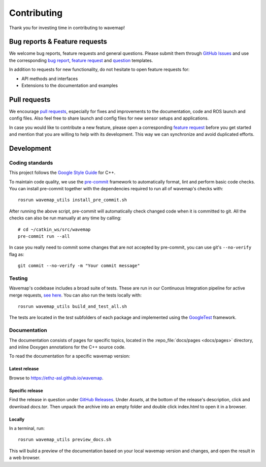 Contributing
############
.. highlight:: bash
.. rstcheck: ignore-roles=repo_file

Thank you for investing time in contributing to wavemap!

Bug reports & Feature requests
******************************
We welcome bug reports, feature requests and general questions. Please submit them through `GitHub Issues <https://github.com/ethz-asl/wavemap/issues>`_ and use the corresponding `bug report <https://github.com/ethz-asl/wavemap/issues/new?template=bug_report.md>`_, `feature request <https://github.com/ethz-asl/wavemap/issues/new?template=feature_request.md>`_ and `question <https://github.com/ethz-asl/wavemap/issues/new?template=question.md>`_ templates.

In addition to requests for new functionality, do not hesitate to open feature requests for:

* API methods and interfaces
* Extensions to the documentation and examples

Pull requests
*************
We encourage `pull requests <https://github.com/ethz-asl/wavemap/pulls>`_, especially for fixes and improvements to the documentation, code and ROS launch and config files. Also feel free to share launch and config files for new sensor setups and applications.

In case you would like to contribute a new feature, please open a corresponding `feature request <https://github.com/ethz-asl/wavemap/issues/new?template=feature_request.md>`_ before you get started and mention that you are willing to help with its development. This way we can synchronize and avoid duplicated efforts.

Development
***********

Coding standards
================
This project follows the `Google Style Guide <https://google.github.io/styleguide/cppguide.html>`_ for C++.

To maintain code quality, we use the `pre-commit <https://pre-commit.com/>`_ framework to automatically format, lint and perform basic code checks. You can install pre-commit together with the dependencies required to run all of wavemap's checks with::

    rosrun wavemap_utils install_pre_commit.sh

After running the above script, pre-commit will automatically check changed code when it is committed to git. All the checks can also be run manually at any time by calling::

    # cd ~/catkin_ws/src/wavemap
    pre-commit run --all

In case you really need to commit some changes that are not accepted by pre-commit, you can use git's ``--no-verify`` flag as::

    git commit --no-verify -m "Your commit message"

Testing
=======
Wavemap's codebase includes a broad suite of tests. These are run in our Continuous Integration pipeline for active merge requests, `see here <https://github.com/ethz-asl/wavemap/actions/workflows/ci.yml>`_. You can also run the tests locally with::

    rosrun wavemap_utils build_and_test_all.sh

The tests are located in the `test` subfolders of each package and implemented using the `GoogleTest <http://google.github.io/googletest/>`_ framework.

Documentation
=============
The documentation consists of pages for specific topics, located in the :repo_file:`docs/pages <docs/pages>` directory, and inline Doxygen annotations for the C++ source code.

To read the documentation for a specific wavemap version:

Latest release
--------------
Browse to https://ethz-asl.github.io/wavemap.

Specific release
----------------
Find the release in question under `GitHub Releases <https://github.com/ethz-asl/wavemap/releases>`_. Under `Assets`, at the bottom of the release's description, click and download `docs.tar`. Then unpack the archive into an empty folder and double click index.html to open it in a browser.

Locally
-------
In a terminal, run::

    rosrun wavemap_utils preview_docs.sh

This will build a preview of the documentation based on your local wavemap version and changes, and open the result in a web browser.
